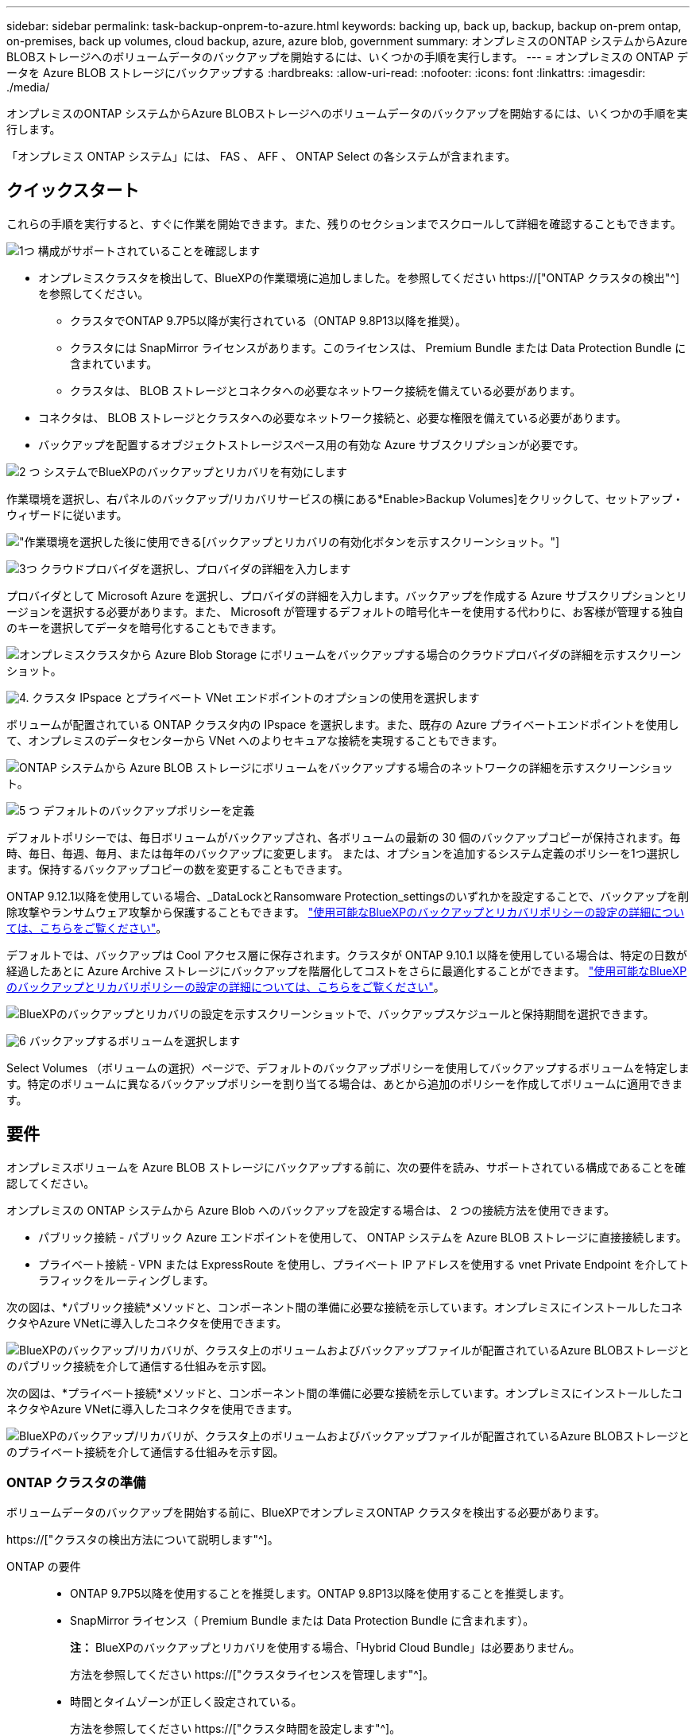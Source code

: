 ---
sidebar: sidebar 
permalink: task-backup-onprem-to-azure.html 
keywords: backing up, back up, backup, backup on-prem ontap, on-premises, back up volumes, cloud backup, azure, azure blob, government 
summary: オンプレミスのONTAP システムからAzure BLOBストレージへのボリュームデータのバックアップを開始するには、いくつかの手順を実行します。 
---
= オンプレミスの ONTAP データを Azure BLOB ストレージにバックアップする
:hardbreaks:
:allow-uri-read: 
:nofooter: 
:icons: font
:linkattrs: 
:imagesdir: ./media/


[role="lead"]
オンプレミスのONTAP システムからAzure BLOBストレージへのボリュームデータのバックアップを開始するには、いくつかの手順を実行します。

「オンプレミス ONTAP システム」には、 FAS 、 AFF 、 ONTAP Select の各システムが含まれます。



== クイックスタート

これらの手順を実行すると、すぐに作業を開始できます。また、残りのセクションまでスクロールして詳細を確認することもできます。

.image:https://raw.githubusercontent.com/NetAppDocs/common/main/media/number-1.png["1つ"] 構成がサポートされていることを確認します
[role="quick-margin-list"]
* オンプレミスクラスタを検出して、BlueXPの作業環境に追加しました。を参照してください https://["ONTAP クラスタの検出"^] を参照してください。
+
** クラスタでONTAP 9.7P5以降が実行されている（ONTAP 9.8P13以降を推奨）。
** クラスタには SnapMirror ライセンスがあります。このライセンスは、 Premium Bundle または Data Protection Bundle に含まれています。
** クラスタは、 BLOB ストレージとコネクタへの必要なネットワーク接続を備えている必要があります。


* コネクタは、 BLOB ストレージとクラスタへの必要なネットワーク接続と、必要な権限を備えている必要があります。
* バックアップを配置するオブジェクトストレージスペース用の有効な Azure サブスクリプションが必要です。


.image:https://raw.githubusercontent.com/NetAppDocs/common/main/media/number-2.png["2 つ"] システムでBlueXPのバックアップとリカバリを有効にします
[role="quick-margin-para"]
作業環境を選択し、右パネルのバックアップ/リカバリサービスの横にある*Enable>Backup Volumes]をクリックして、セットアップ・ウィザードに従います。

[role="quick-margin-para"]
image:screenshot_backup_onprem_enable.png["作業環境を選択した後に使用できる[バックアップとリカバリの有効化]ボタンを示すスクリーンショット。"]

.image:https://raw.githubusercontent.com/NetAppDocs/common/main/media/number-3.png["3つ"] クラウドプロバイダを選択し、プロバイダの詳細を入力します
[role="quick-margin-para"]
プロバイダとして Microsoft Azure を選択し、プロバイダの詳細を入力します。バックアップを作成する Azure サブスクリプションとリージョンを選択する必要があります。また、 Microsoft が管理するデフォルトの暗号化キーを使用する代わりに、お客様が管理する独自のキーを選択してデータを暗号化することもできます。

[role="quick-margin-para"]
image:screenshot_backup_onprem_to_azure.png["オンプレミスクラスタから Azure Blob Storage にボリュームをバックアップする場合のクラウドプロバイダの詳細を示すスクリーンショット。"]

.image:https://raw.githubusercontent.com/NetAppDocs/common/main/media/number-4.png["4."] クラスタ IPspace とプライベート VNet エンドポイントのオプションの使用を選択します
[role="quick-margin-para"]
ボリュームが配置されている ONTAP クラスタ内の IPspace を選択します。また、既存の Azure プライベートエンドポイントを使用して、オンプレミスのデータセンターから VNet へのよりセキュアな接続を実現することもできます。

[role="quick-margin-para"]
image:screenshot_backup_onprem_azure_networking.png["ONTAP システムから Azure BLOB ストレージにボリュームをバックアップする場合のネットワークの詳細を示すスクリーンショット。"]

.image:https://raw.githubusercontent.com/NetAppDocs/common/main/media/number-5.png["5 つ"] デフォルトのバックアップポリシーを定義
[role="quick-margin-para"]
デフォルトポリシーでは、毎日ボリュームがバックアップされ、各ボリュームの最新の 30 個のバックアップコピーが保持されます。毎時、毎日、毎週、毎月、または毎年のバックアップに変更します。 または、オプションを追加するシステム定義のポリシーを1つ選択します。保持するバックアップコピーの数を変更することもできます。

[role="quick-margin-para"]
ONTAP 9.12.1以降を使用している場合、_DataLockとRansomware Protection_settingsのいずれかを設定することで、バックアップを削除攻撃やランサムウェア攻撃から保護することもできます。 link:concept-cloud-backup-policies.html["使用可能なBlueXPのバックアップとリカバリポリシーの設定の詳細については、こちらをご覧ください"^]。

[role="quick-margin-para"]
デフォルトでは、バックアップは Cool アクセス層に保存されます。クラスタが ONTAP 9.10.1 以降を使用している場合は、特定の日数が経過したあとに Azure Archive ストレージにバックアップを階層化してコストをさらに最適化することができます。 link:concept-cloud-backup-policies.html["使用可能なBlueXPのバックアップとリカバリポリシーの設定の詳細については、こちらをご覧ください"^]。

[role="quick-margin-para"]
image:screenshot_backup_policy_azure.png["BlueXPのバックアップとリカバリの設定を示すスクリーンショットで、バックアップスケジュールと保持期間を選択できます。"]

.image:https://raw.githubusercontent.com/NetAppDocs/common/main/media/number-6.png["6"] バックアップするボリュームを選択します
[role="quick-margin-para"]
Select Volumes （ボリュームの選択）ページで、デフォルトのバックアップポリシーを使用してバックアップするボリュームを特定します。特定のボリュームに異なるバックアップポリシーを割り当てる場合は、あとから追加のポリシーを作成してボリュームに適用できます。



== 要件

オンプレミスボリュームを Azure BLOB ストレージにバックアップする前に、次の要件を読み、サポートされている構成であることを確認してください。

オンプレミスの ONTAP システムから Azure Blob へのバックアップを設定する場合は、 2 つの接続方法を使用できます。

* パブリック接続 - パブリック Azure エンドポイントを使用して、 ONTAP システムを Azure BLOB ストレージに直接接続します。
* プライベート接続 - VPN または ExpressRoute を使用し、プライベート IP アドレスを使用する vnet Private Endpoint を介してトラフィックをルーティングします。


次の図は、*パブリック接続*メソッドと、コンポーネント間の準備に必要な接続を示しています。オンプレミスにインストールしたコネクタやAzure VNetに導入したコネクタを使用できます。

image:diagram_cloud_backup_onprem_azure_public.png["BlueXPのバックアップ/リカバリが、クラスタ上のボリュームおよびバックアップファイルが配置されているAzure BLOBストレージとのパブリック接続を介して通信する仕組みを示す図。"]

次の図は、*プライベート接続*メソッドと、コンポーネント間の準備に必要な接続を示しています。オンプレミスにインストールしたコネクタやAzure VNetに導入したコネクタを使用できます。

image:diagram_cloud_backup_onprem_azure_private.png["BlueXPのバックアップ/リカバリが、クラスタ上のボリュームおよびバックアップファイルが配置されているAzure BLOBストレージとのプライベート接続を介して通信する仕組みを示す図。"]



=== ONTAP クラスタの準備

ボリュームデータのバックアップを開始する前に、BlueXPでオンプレミスONTAP クラスタを検出する必要があります。

https://["クラスタの検出方法について説明します"^]。

ONTAP の要件::
+
--
* ONTAP 9.7P5以降を使用することを推奨します。ONTAP 9.8P13以降を使用することを推奨します。
* SnapMirror ライセンス（ Premium Bundle または Data Protection Bundle に含まれます）。
+
*注：* BlueXPのバックアップとリカバリを使用する場合、「Hybrid Cloud Bundle」は必要ありません。

+
方法を参照してください https://["クラスタライセンスを管理します"^]。

* 時間とタイムゾーンが正しく設定されている。
+
方法を参照してください https://["クラスタ時間を設定します"^]。



--
クラスタネットワークの要件::
+
--
* ONTAP クラスタは、バックアップおよびリストア処理用に、クラスタ間 LIF から Azure Blob Storage へのポート 443 経由の HTTPS 接続を開始します。
+
ONTAP は、オブジェクトストレージとの間でデータの読み取りと書き込みを行います。オブジェクトストレージが開始されることはなく、応答するだけです。

* ONTAP では、コネクタからクラスタ管理 LIF へのインバウンド接続が必要です。コネクタは Azure VNet 内に配置できます。
* クラスタ間 LIF は、バックアップ対象のボリュームをホストする各 ONTAP ノードに必要です。LIF は、 ONTAP がオブジェクトストレージへの接続に使用する IPspace に関連付けられている必要があります。 https://["IPspace の詳細については、こちらをご覧ください"^]。
+
BlueXPのバックアップとリカバリをセットアップするときに、使用するIPspaceを指定するように求められます。各 LIF を関連付ける IPspace を選択する必要があります。これは、「デフォルト」の IPspace または作成したカスタム IPspace です。

* ノードとクラスタ間 LIF からオブジェクトストアにアクセスできます。
* ボリュームが配置されている Storage VM に DNS サーバが設定されている。方法を参照してください https://["SVM 用に DNS サービスを設定"^]。
* をデフォルトとは異なる IPspace を使用している場合は、オブジェクトストレージへのアクセスを取得するために静的ルートの作成が必要になることがあります。
* 必要に応じてファイアウォールルールを更新して、ONTAP からオブジェクトストレージへのBlueXPバックアップ/リカバリサービス接続（ポート443経由）、およびStorage VMからDNSサーバへのポート53（TCP / UDP）経由の名前解決トラフィックを許可します。


--




=== コネクタの作成または切り替え

Azure VNetまたはオンプレミスにコネクタがすでに導入されている場合は、すべて設定されます。ない場合は、これらのいずれかの場所にコネクタを作成して、ONTAP データをAzure BLOBストレージにバックアップする必要があります。別のクラウドプロバイダに導入されているコネクタは使用できません。

* https://["コネクタについて説明します"^]
* https://["Azureにコネクタをインストールしています"^]
* https://["コネクタをオンプレミスにインストールする"^]
* https://["Azure Governmentリージョンへのコネクタのインストール"^]
+
BlueXPのバックアップとリカバリは、コネクタがクラウドに導入されている場合はAzure Governmentのリージョンでサポートされ、オンプレミスにインストールされている場合はサポートされません。また、Azure MarketplaceからConnectorを導入する必要があります。BlueXP SaaS Webサイトから政府機関のリージョンにコネクタを導入することはできません。





=== コネクタのネットワークを準備しています

コネクタに必要なネットワーク接続があることを確認します。

.手順
. コネクタが取り付けられているネットワークで次の接続が有効になっていることを確認します。
+
** ポート443を介してBlueXPバックアップおよびリカバリサービスとBLOBオブジェクトストレージへのHTTPS接続 (https://["エンドポイントのリストを参照してください"^])
** ONTAP クラスタ管理 LIF へのポート 443 経由の HTTPS 接続
** BlueXPのバックアップとリカバリの検索とリストア機能を使用するには、コネクタとAzure Synapse SQLサービスの間の通信用にポート1433が開いている必要があります。
** AzureおよびAzure Government環境に追加のインバウンドセキュリティグループルールが必要です。を参照してください https://["Azure のコネクタのルール"^] を参照してください。


. Azure ストレージへの VNet プライベートエンドポイントを有効化これは、ONTAP クラスタからVNetへのExpressRouteまたはVPN接続があり、コネクタとBLOBストレージ間の通信を仮想プライベートネットワーク（*プライベート*接続）で維持する場合に必要です。




=== コネクタの権限を確認または追加します

BlueXPのバックアップとリカバリの検索とリストア機能を使用するには、コネクタがAzure Synapse WorkspaceとData Lake Storageアカウントにアクセスできるように、コネクタのロールに特定の権限が必要です。以下の権限を確認し、ポリシーを変更する必要がある場合は手順に従います。

.を開始する前に
Azure Synapse Analytics Resource Provider（"Microsoft.Synapse"）をサブスクリプションに登録する必要があります。 https://["このリソースプロバイダをサブスクリプションに登録する方法については、を参照してください"^]。リソースプロバイダを登録するには、Subscription * Owner *または* Contributor *である必要があります。

.手順
. Connector 仮想マシンに割り当てられているロールを特定します。
+
.. Azure ポータルで、仮想マシンサービスを開きます。
.. Connector 仮想マシンを選択します。
.. [ 設定 ] で、 [*Identity*] を選択します。
.. Azure の役割の割り当て * をクリックします。
.. Connector 仮想マシンに割り当てられているカスタムロールをメモしておきます。


. カスタムロールを更新します。
+
.. Azure ポータルで、 Azure サブスクリプションを開きます。
.. [* アクセス制御（ IAM ） ]>[ 役割 * ] をクリックします。
.. カスタムロールの省略記号 (...) をクリックし、 * 編集 * をクリックします。
.. JSON をクリックして、次の権限を追加します。
+
[source, json]
----
"Microsoft.Compute/virtualMachines/read",
"Microsoft.Compute/virtualMachines/start/action",
"Microsoft.Compute/virtualMachines/deallocate/action",
"Microsoft.Storage/storageAccounts/listkeys/action",
"Microsoft.Storage/storageAccounts/read",
"Microsoft.Storage/storageAccounts/write",
"Microsoft.Storage/storageAccounts/blobServices/containers/read",
"Microsoft.Storage/storageAccounts/listAccountSas/action",
"Microsoft.KeyVault/vaults/read",
"Microsoft.KeyVault/vaults/accessPolicies/write",
"Microsoft.Network/networkInterfaces/read",
"Microsoft.Resources/subscriptions/locations/read",
"Microsoft.Network/virtualNetworks/read",
"Microsoft.Network/virtualNetworks/subnets/read",
"Microsoft.Resources/subscriptions/resourceGroups/read",
"Microsoft.Resources/subscriptions/resourcegroups/resources/read",
"Microsoft.Resources/subscriptions/resourceGroups/write",
"Microsoft.Authorization/locks/*",
"Microsoft.Network/privateEndpoints/write",
"Microsoft.Network/privateEndpoints/read",
"Microsoft.Network/privateDnsZones/virtualNetworkLinks/write",
"Microsoft.Network/virtualNetworks/join/action",
"Microsoft.Network/privateDnsZones/A/write",
"Microsoft.Network/privateDnsZones/read",
"Microsoft.Network/privateDnsZones/virtualNetworkLinks/read",
"Microsoft.Compute/virtualMachines/extensions/delete",
"Microsoft.Compute/virtualMachines/delete",
"Microsoft.Network/networkInterfaces/delete",
"Microsoft.Network/networkSecurityGroups/delete",
"Microsoft.Resources/deployments/delete",
"Microsoft.ManagedIdentity/userAssignedIdentities/assign/action",
"Microsoft.Synapse/workspaces/write",
"Microsoft.Synapse/workspaces/read",
"Microsoft.Synapse/workspaces/delete",
"Microsoft.Synapse/register/action",
"Microsoft.Synapse/checkNameAvailability/action",
"Microsoft.Synapse/workspaces/operationStatuses/read",
"Microsoft.Synapse/workspaces/firewallRules/read",
"Microsoft.Synapse/workspaces/replaceAllIpFirewallRules/action",
"Microsoft.Synapse/workspaces/operationResults/read",
"Microsoft.Synapse/workspaces/privateEndpointConnectionsApproval/action"
----
+
https://["ポリシーの完全な JSON 形式を表示します"^]

.. [ * Review + update * ] をクリックし、 [ * Update * ] をクリックします。






=== サポートされている地域

すべての地域で、オンプレミスシステムから Azure Blob へのバックアップを作成できます https://["Cloud Volumes ONTAP がサポートされている場合"^]Azure Government リージョンを含む。サービスのセットアップ時にバックアップを保存するリージョンを指定します。



=== ライセンス要件を確認

* クラスタでBlueXPのバックアップとリカバリをアクティブ化するには、Azureから従量課金制（PAYGO）のBlueXP Marketplaceサービスに登録するか、ネットアップからBlueXPバックアップとリカバリのBYOLライセンスを購入してアクティブ化する必要があります。これらのライセンスはアカウント用であり、複数のシステムで使用できます。
+
** BlueXPのバックアップとリカバリのPAYGOライセンスを購入するには、のサブスクリプションが必要です https://["Azure Marketplaceで提供されるNetApp BlueXPサービス"^]。BlueXPのバックアップとリカバリの課金は、このサブスクリプションを通じて行われます。
** BlueXPのバックアップとリカバリのBYOLライセンスの場合は、ライセンスの期間と容量にわたってサービスを使用できるネットアップのシリアル番号が必要です。 link:task-licensing-cloud-backup.html#use-a-bluexp-backup-and-recovery-byol-license["BYOL ライセンスの管理方法について説明します"]。


* バックアップを配置するオブジェクトストレージスペース用の Azure サブスクリプションが必要です。
+
すべての地域で、オンプレミスシステムから Azure Blob へのバックアップを作成できます https://["Cloud Volumes ONTAP がサポートされている場合"^]Azure Government リージョンを含む。サービスのセットアップ時にバックアップを保存するリージョンを指定します。





=== バックアップ用に Azure BLOB ストレージを準備しています

. Microsoftが管理するデフォルトの暗号化キーを使用する代わりに、アクティベーションウィザードで独自のカスタム管理キーを使用して、データ暗号化を行うことができます。この場合、 Azure サブスクリプション、キー・ボールト名、およびキーが必要です。 https://["独自のキーの使用方法を参照してください"^]。
. オンプレミスのデータセンターから VNet へのパブリックインターネット経由での接続をより安全にするには、アクティブ化ウィザードで Azure Private Endpoint を設定するオプションがあります。この場合、この接続用の VNet とサブネットについて理解しておく必要があります。 https://["プライベートエンドポイントの使用の詳細を参照してください"^]。




== BlueXPのバックアップとリカバリを有効にする

BlueXPのバックアップとリカバリは、オンプレミスの作業環境からいつでも直接実行できます。

.手順
. キャンバスから作業環境を選択し、右パネルのバックアップとリカバリサービスの横にある*Enable>Backup Volumes]をクリックします。
+
バックアップのAzure BlobデスティネーションがCanvas上に作業環境として存在する場合は、クラスタをAzure Blob Working環境にドラッグしてセットアップウィザードを開始できます。

+
image:screenshot_backup_onprem_enable.png["作業環境を選択した後に使用できる[バックアップとリカバリの有効化]ボタンを示すスクリーンショット。"]

. プロバイダとして Microsoft Azure を選択し、 * Next * をクリックします。
. プロバイダの詳細を入力し、 * 次へ * をクリックします。
+
.. バックアップおよびバックアップを格納する Azure リージョンで使用する Azure サブスクリプション。
.. BLOB コンテナを管理するリソースグループ - 新しいリソースグループを作成したり、既存のリソースグループを選択したりできます。
.. Microsoft が管理するデフォルトの暗号化キーを使用するか、お客様が管理する独自のキーを選択してデータの暗号化を管理するか。 (https://["独自のキーの使用方法を参照してください"^]）。
+
image:screenshot_backup_onprem_to_azure.png["オンプレミスクラスタから Azure Blob Storage にボリュームをバックアップする場合のクラウドプロバイダの詳細を示すスクリーンショット。"]



. アカウントのBlueXPバックアップ/リカバリライセンスがない場合は、この時点で、使用する課金方法を選択するように求められます。Azureから従量課金制（PAYGO）のBlueXP Marketplaceサービスにサブスクライブするか（複数のサブスクリプションがある場合は1つ選択する必要があります）、ネットアップからBlueXPバックアップ/リカバリBYOLライセンスを購入してアクティブ化できます。 link:task-licensing-cloud-backup.html["BlueXPのバックアップ/リカバリライセンスのセットアップ方法をご紹介します。"]
. ネットワークの詳細を入力し、 * 次へ * をクリックします。
+
.. バックアップするボリュームが配置されている ONTAP クラスタ内の IPspace 。この IPspace のクラスタ間 LIF には、アウトバウンドのインターネットアクセスが必要です。
.. 必要に応じて、 Azure プライベートエンドポイントを設定するかどうかを選択します。 https://["プライベートエンドポイントの使用の詳細を参照してください"^]。
+
image:screenshot_backup_onprem_azure_networking.png["ONTAP システムから Azure BLOB ストレージにボリュームをバックアップする場合のネットワークの詳細を示すスクリーンショット。"]



. デフォルト・ポリシーに使用するバックアップ・ポリシーの詳細を入力し、［*次へ*］をクリックします。既存のポリシーを選択するか、各セクションで選択した内容を入力して新しいポリシーを作成できます。
+
.. デフォルトポリシーの名前を入力します。名前を変更する必要はありません。
.. バックアップスケジュールを定義し、保持するバックアップの数を選択します。 link:concept-ontap-backup-to-cloud.html#customizable-backup-schedule-and-retention-settings["選択可能な既存のポリシーのリストが表示されます"^]。
.. ONTAP 9.12.1以降を使用している場合、_DataLockとRansomware Protection_settingsのいずれかを設定することで、バックアップを削除攻撃やランサムウェア攻撃から保護することもできます。_DataLock_はバックアップファイルの変更や削除を防止します。_Ransomware protection_scanはバックアップファイルをスキャンして、バックアップファイルにランサムウェア攻撃の痕跡がないかどうかを確認します。 link:concept-cloud-backup-policies.html#datalock-and-ransomware-protection["使用可能なDataLock設定の詳細については、こちらを参照してください"^]。
.. ONTAP 9.10.1 以降を使用している場合は、特定の日数が経過したバックアップを Azure Archive ストレージに階層化して、コストをさらに最適化することができます。 link:reference-azure-backup-tiers.html["アーカイブ階層の使用の詳細については、こちらをご覧ください"]。
+
image:screenshot_backup_policy_azure.png["BlueXPのバックアップとリカバリの設定を示すスクリーンショットで、スケジュールとバックアップの保持を選択できます。"]



. Select Volumes（ボリュームの選択）ページで、定義済みのバックアップポリシーを使用してバックアップするボリュームを選択します。特定のボリュームに異なるバックアップポリシーを割り当てる場合は、追加のポリシーを作成し、それらのボリュームにあとから適用できます。
+
** すべての既存ボリュームと今後追加されるすべてのボリュームをバックアップするには、[既存および将来のすべてのボリュームをバックアップ...]チェックボックスをオンにします。このオプションは、すべてのボリュームをバックアップし、新しいボリュームのバックアップを有効にする必要がないようにすることを推奨します。
** 既存のボリュームのみをバックアップする場合は、タイトル行（image:button_backup_all_volumes.png[""]）。
** 個々のボリュームをバックアップするには、各ボリュームのボックス（image:button_backup_1_volume.png[""]）。
+
image:screenshot_backup_select_volumes.png["バックアップするボリュームを選択するスクリーンショット。"]

** この作業環境に、この作業環境用に選択したバックアップスケジュールラベル（日次、週次など）に一致する読み取り/書き込みボリュームのローカルSnapshotコピーがある場合は、「Export existing Snapshot copies to object storage as backup copies」というプロンプトが追加で表示されます。ボリュームを完全に保護するために、履歴Snapshotをすべてバックアップファイルとしてオブジェクトストレージにコピーする場合は、このチェックボックスをオンにします。


. [バックアップをアクティブ化]*をクリックすると、BlueXPのバックアップとリカバリによってボリュームの初期バックアップの作成が開始されます。


.結果
BLOBストレージコンテナは、入力したリソースグループに自動的に作成され、そこにバックアップファイルが格納されます。ボリュームバックアップダッシュボードが表示され、バックアップの状態を監視できます。を使用して、バックアップジョブとリストアジョブのステータスを監視することもできます link:task-monitor-backup-jobs.html["［ジョブ監視］パネル"^]。



== 次の手順

* 可能です link:task-manage-backups-ontap.html["バックアップファイルとバックアップポリシーを管理"^]。バックアップの開始と停止、バックアップの削除、バックアップスケジュールの追加と変更などが含まれます。
* 可能です link:task-manage-backup-settings-ontap.html["クラスタレベルのバックアップの設定を管理します"^]。これには、バックアップをオブジェクトストレージにアップロードするためのネットワーク帯域幅の変更、将来のボリュームに対する自動バックアップ設定の変更などが含まれます。
* また可能です link:task-restore-backups-ontap.html["ボリューム、フォルダ、または個々のファイルをバックアップファイルからリストアする"^] Azure 内の Cloud Volumes ONTAP システムやオンプレミスの ONTAP システムへの接続に使用できます。

